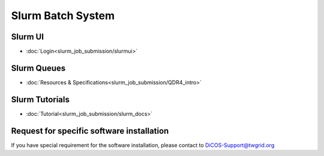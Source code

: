 **********************
Slurm Batch System
**********************

Slurm UI
^^^^^^^^^^^^^^^^^^^^^

* :doc:`Login<slurm_job_submission/slurmui>`

Slurm Queues
^^^^^^^^^^^^^^^^^^^^^

* :doc:`Resources & Specifications<slurm_job_submission/QDR4_intro>`

Slurm Tutorials
^^^^^^^^^^^^^^^^^^

* :doc:`Tutorial<slurm_job_submission/slurm_docs>`

Request for specific software installation
^^^^^^^^^^^^^^^^^^^^^^^^^^^^^^^^^^^^^^^^^^^^

If you have special requirement for the software installation, please contact to DiCOS-Support@twgrid.org
